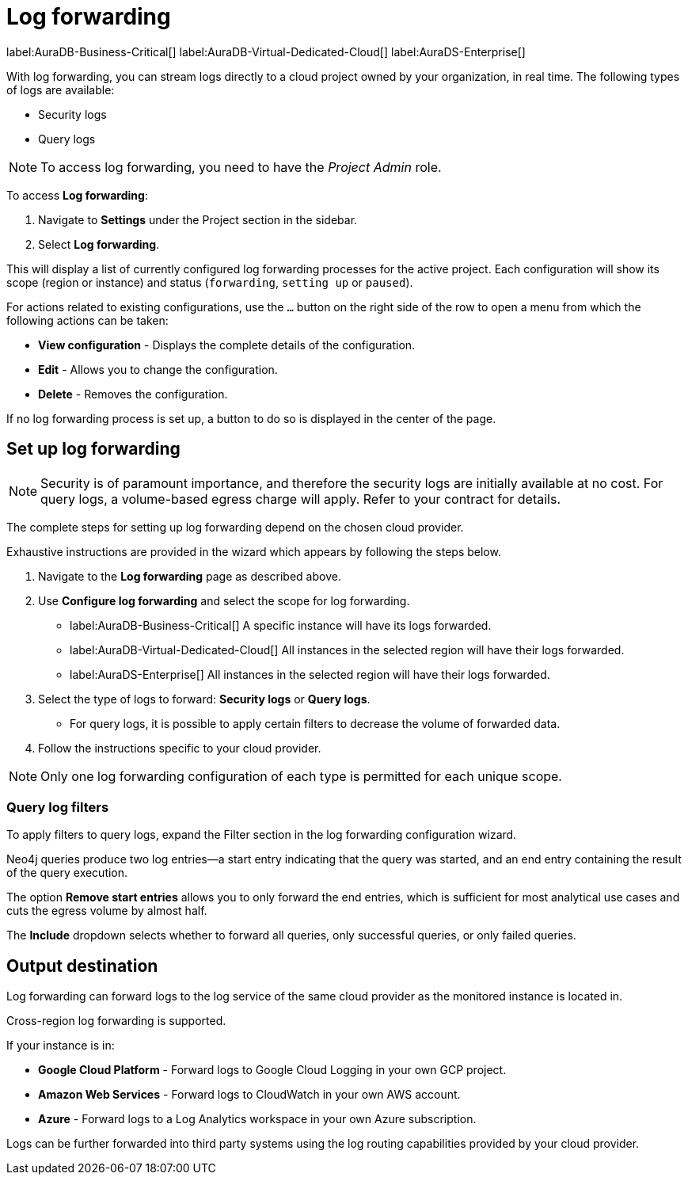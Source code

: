 [[aura-query-logs]]
= Log forwarding
:page-aliases: platform/logging/log-forwarding.adoc

label:AuraDB-Business-Critical[]
label:AuraDB-Virtual-Dedicated-Cloud[]
label:AuraDS-Enterprise[]

With log forwarding, you can stream logs directly to a cloud project owned by your organization, in real time. 
The following types of logs are available:

* Security logs
* Query logs

[NOTE]
====
To access log forwarding, you need to have the _Project Admin_ role.
====

To access *Log forwarding*:

. Navigate to *Settings* under the Project section in the sidebar.
. Select *Log forwarding*.

This will display a list of currently configured log forwarding processes for the active project.
Each configuration will show its scope (region or instance) and status (`forwarding`, `setting up` or `paused`).

For actions related to existing configurations, use the `...` button on the right side of the row to open a menu from which the following actions can be taken:

* *View configuration* - Displays the complete details of the configuration.
* *Edit* - Allows you to change the configuration.
* *Delete* - Removes the configuration.

If no log forwarding process is set up, a button to do so is displayed in the center of the page.

== Set up log forwarding

[NOTE]
====
Security is of paramount importance, and therefore the security logs are initially available at no cost. 
For query logs, a volume-based egress charge will apply. 
Refer to your contract for details.
====

The complete steps for setting up log forwarding depend on the chosen cloud provider.

Exhaustive instructions are provided in the wizard which appears by following the steps below.

. Navigate to the *Log forwarding* page as described above.
. Use *Configure log forwarding* and select the scope for log forwarding.
* label:AuraDB-Business-Critical[] A specific instance will have its logs forwarded.
* label:AuraDB-Virtual-Dedicated-Cloud[] All instances in the selected region will have their logs forwarded.
* label:AuraDS-Enterprise[] All instances in the selected region will have their logs forwarded.
. Select the type of logs to forward: *Security logs* or *Query logs*.
* For query logs, it is possible to apply certain filters to decrease the volume of forwarded data.
. Follow the instructions specific to your cloud provider.

[NOTE]
====
Only one log forwarding configuration of each type is permitted for each unique scope.
====

=== Query log filters

To apply filters to query logs, expand the Filter section in the log forwarding configuration wizard.

Neo4j queries produce two log entries—a start entry indicating that the query was started, and an end entry containing the result of the query execution.

The option *Remove start entries* allows you to only forward the end entries, which is sufficient for most analytical use cases and cuts the egress volume by almost half.

The *Include* dropdown selects whether to forward all queries, only successful queries, or only failed queries.

== Output destination

Log forwarding can forward logs to the log service of the same cloud provider as the monitored instance is located in.

Cross-region log forwarding is supported.

If your instance is in:

* *Google Cloud Platform* - Forward logs to Google Cloud Logging in your own GCP project.
* *Amazon Web Services* - Forward logs to CloudWatch in your own AWS account.
* *Azure* - Forward logs to a Log Analytics workspace in your own Azure subscription.

Logs can be further forwarded into third party systems using the log routing capabilities provided by your cloud provider.
